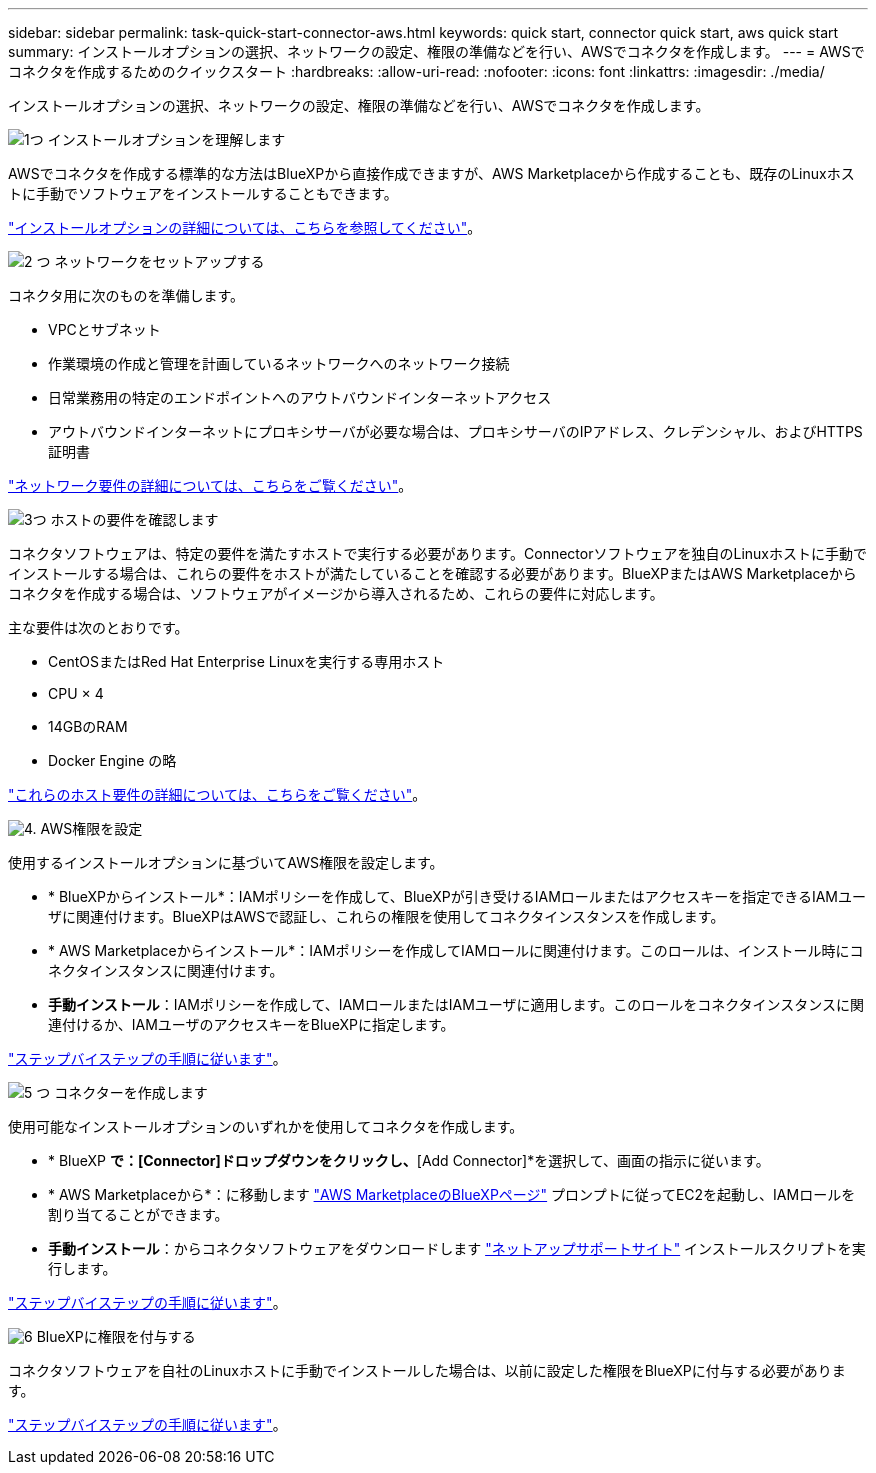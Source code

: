 ---
sidebar: sidebar 
permalink: task-quick-start-connector-aws.html 
keywords: quick start, connector quick start, aws quick start 
summary: インストールオプションの選択、ネットワークの設定、権限の準備などを行い、AWSでコネクタを作成します。 
---
= AWSでコネクタを作成するためのクイックスタート
:hardbreaks:
:allow-uri-read: 
:nofooter: 
:icons: font
:linkattrs: 
:imagesdir: ./media/


[role="lead"]
インストールオプションの選択、ネットワークの設定、権限の準備などを行い、AWSでコネクタを作成します。

.image:https://raw.githubusercontent.com/NetAppDocs/common/main/media/number-1.png["1つ"] インストールオプションを理解します
[role="quick-margin-para"]
AWSでコネクタを作成する標準的な方法はBlueXPから直接作成できますが、AWS Marketplaceから作成することも、既存のLinuxホストに手動でソフトウェアをインストールすることもできます。

[role="quick-margin-para"]
link:concept-install-options-aws.html["インストールオプションの詳細については、こちらを参照してください"]。

.image:https://raw.githubusercontent.com/NetAppDocs/common/main/media/number-2.png["2 つ"] ネットワークをセットアップする
[role="quick-margin-para"]
コネクタ用に次のものを準備します。

[role="quick-margin-list"]
* VPCとサブネット
* 作業環境の作成と管理を計画しているネットワークへのネットワーク接続
* 日常業務用の特定のエンドポイントへのアウトバウンドインターネットアクセス
* アウトバウンドインターネットにプロキシサーバが必要な場合は、プロキシサーバのIPアドレス、クレデンシャル、およびHTTPS証明書


[role="quick-margin-para"]
link:task-set-up-networking-aws.html["ネットワーク要件の詳細については、こちらをご覧ください"]。

.image:https://raw.githubusercontent.com/NetAppDocs/common/main/media/number-3.png["3つ"] ホストの要件を確認します
[role="quick-margin-para"]
コネクタソフトウェアは、特定の要件を満たすホストで実行する必要があります。Connectorソフトウェアを独自のLinuxホストに手動でインストールする場合は、これらの要件をホストが満たしていることを確認する必要があります。BlueXPまたはAWS Marketplaceからコネクタを作成する場合は、ソフトウェアがイメージから導入されるため、これらの要件に対応します。

[role="quick-margin-para"]
主な要件は次のとおりです。

[role="quick-margin-list"]
* CentOSまたはRed Hat Enterprise Linuxを実行する専用ホスト
* CPU × 4
* 14GBのRAM
* Docker Engine の略


[role="quick-margin-para"]
link:reference-host-requirements-aws.html["これらのホスト要件の詳細については、こちらをご覧ください"]。

.image:https://raw.githubusercontent.com/NetAppDocs/common/main/media/number-4.png["4."] AWS権限を設定
[role="quick-margin-para"]
使用するインストールオプションに基づいてAWS権限を設定します。

[role="quick-margin-list"]
* * BlueXPからインストール*：IAMポリシーを作成して、BlueXPが引き受けるIAMロールまたはアクセスキーを指定できるIAMユーザに関連付けます。BlueXPはAWSで認証し、これらの権限を使用してコネクタインスタンスを作成します。
* * AWS Marketplaceからインストール*：IAMポリシーを作成してIAMロールに関連付けます。このロールは、インストール時にコネクタインスタンスに関連付けます。
* *手動インストール*：IAMポリシーを作成して、IAMロールまたはIAMユーザに適用します。このロールをコネクタインスタンスに関連付けるか、IAMユーザのアクセスキーをBlueXPに指定します。


[role="quick-margin-para"]
link:task-set-up-permissions-aws.html["ステップバイステップの手順に従います"]。

.image:https://raw.githubusercontent.com/NetAppDocs/common/main/media/number-5.png["5 つ"] コネクターを作成します
[role="quick-margin-para"]
使用可能なインストールオプションのいずれかを使用してコネクタを作成します。

[role="quick-margin-list"]
* * BlueXP *で：[Connector]ドロップダウンをクリックし、*[Add Connector]*を選択して、画面の指示に従います。
* * AWS Marketplaceから*：に移動します https://aws.amazon.com/marketplace/pp/B018REK8QG["AWS MarketplaceのBlueXPページ"^] プロンプトに従ってEC2を起動し、IAMロールを割り当てることができます。
* *手動インストール*：からコネクタソフトウェアをダウンロードします https://mysupport.netapp.com/site/products/all/details/cloud-manager/downloads-tab["ネットアップサポートサイト"] インストールスクリプトを実行します。


[role="quick-margin-para"]
link:task-install-connector-aws.html["ステップバイステップの手順に従います"]。

.image:https://raw.githubusercontent.com/NetAppDocs/common/main/media/number-6.png["6"] BlueXPに権限を付与する
[role="quick-margin-para"]
コネクタソフトウェアを自社のLinuxホストに手動でインストールした場合は、以前に設定した権限をBlueXPに付与する必要があります。

[role="quick-margin-para"]
link:task-provide-permissions-aws.html["ステップバイステップの手順に従います"]。
